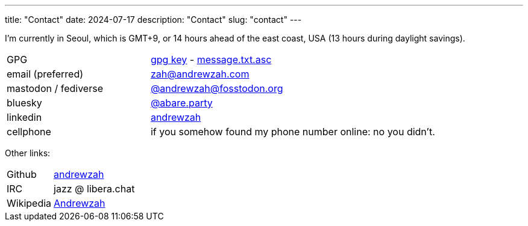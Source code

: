---
title: "Contact"
date: 2024-07-17
description: "Contact"
slug: "contact"
---

I'm currently in Seoul, which is GMT+9, or 14 hours ahead of the east coast, USA
(13 hours during daylight savings).

[cols="1,2"]
|===
|GPG
|link:/D87BD9DCF11BACD6CDB40CB213732FB13E61E0BE.pubkey[gpg key]
- link:/message.txt.asc[message.txt.asc]

|email (preferred)
|mailto:zah@andrewzah.com[zah@andrewzah.com]

|mastodon / fediverse
|link:https://fosstodon.org/@andrewzah[@andrewzah@fosstodon.org]

|bluesky
|link:https://bsky.app/profile/abare.party[@abare.party]

|linkedin
|link:https://www.linkedin.com/in/andrewzah/[andrewzah]

|cellphone
|if you somehow found my phone number online: no you didn't.
|===

Other links:

[cols="1,2"]
|===
|Github
|link:https://github.com/andrewzah[andrewzah]

|IRC
|jazz @ libera.chat

|Wikipedia
|link:https://en.wikipedia.org/wiki/User:Andrewzah[Andrewzah]
|===

// Copyright 2016-2024 Andrew Zah
